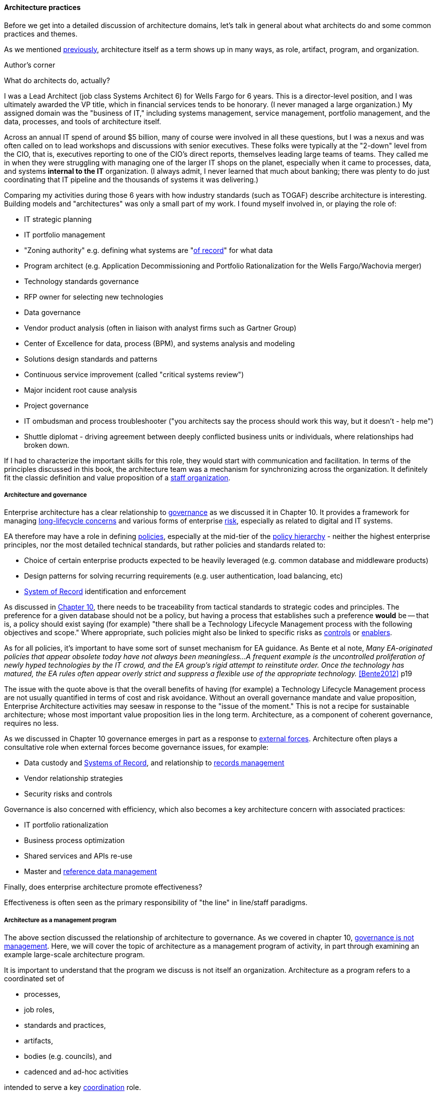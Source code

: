 ==== Architecture practices

Before we get into a detailed discussion of architecture domains, let's talk in general about what architects do and some common practices and themes.

As we mentioned xref:defining-ea[previously], architecture itself as a term shows up in many ways, as role, artifact, program, and organization.


.Author's corner
****
What do architects do, actually?

I was a Lead Architect (job class Systems Architect 6) for Wells Fargo for 6 years. This is a director-level position, and I was ultimately awarded the VP title, which in financial services tends to be honorary. (I never managed a large organization.) My assigned domain was the "business of IT," including systems management, service management, portfolio management, and the data, processes, and tools of architecture itself.

Across an annual IT spend of around $5 billion, many of course were involved in all these questions, but I was a nexus and was often called on to lead workshops and discussions with senior executives. These folks were typically at the "2-down" level from the CIO, that is, executives reporting to one of the CIO's direct reports, themselves leading large teams of teams. They called me in when they were struggling with managing one of the larger IT shops on the planet, especially when it came to processes, data, and systems *internal to the IT* organization. (I always admit, I never learned that much about banking; there was plenty to do just coordinating that IT pipeline and the thousands of systems it was delivering.)

Comparing my activities during those 6 years with how industry standards (such as TOGAF) describe architecture is interesting. Building models and "architectures" was only a small part of my work. I found myself involved in, or playing the role of:

* IT strategic planning
* IT portfolio management
* "Zoning authority" e.g. defining what systems are "xref:system-of-record[of record]" for what data
* Program architect (e.g. Application Decommissioning and Portfolio Rationalization for the Wells Fargo/Wachovia merger)
* Technology standards governance
* RFP owner for selecting new technologies
* Data governance
* Vendor product analysis (often in liaison with analyst firms such as Gartner Group)
* Center of Excellence for data, process (BPM), and systems analysis and modeling
* Solutions design standards and patterns
* Continuous service improvement (called "critical systems review")
* Major incident root cause analysis
* Project governance
* IT ombudsman and process troubleshooter ("you architects say the process should work this way, but it doesn't - help me")
* Shuttle diplomat - driving agreement between deeply conflicted business units or individuals, where relationships had broken down.

If I had to characterize the important skills for this role, they would start with communication and facilitation. In terms of the principles discussed in this book, the architecture team was a mechanism for synchronizing across the organization. It definitely fit the classic definition and value proposition of a xref:arch-as-staff[staff organization].
****

===== Architecture and governance

Enterprise architecture has a clear relationship to xref:gov-chap[governance] as we discussed it in Chapter 10. It provides a framework for managing xref:tech-prod-lifecycle[long-lifecycle concerns] and various forms of enterprise xref:risk-management[risk], especially as related to digital and IT systems.

EA therefore may have a role in defining xref:how-policy-begins[policies], especially at the mid-tier of the xref:policy-hierarchy[policy hierarchy] - neither the highest enterprise principles, nor the most detailed technical standards, but rather policies and standards related to:

* Choice of certain enterprise products expected to be heavily leveraged (e.g. common database and middleware products)
* Design patterns for solving recurring requirements (e.g. user authentication, load balancing, etc)
* xref:system-of-record[System of Record]
 identification and enforcement

As discussed in xref:policy-hierarchy[Chapter 10], there needs to be traceability from tactical standards to strategic codes and principles. The preference for a given database should not be a policy, but having a process that establishes such a preference *would* be -- that is, a policy should exist saying (for example) "there shall be a Technology Lifecycle Management process with the following objectives and scope." Where appropriate, such policies might also be linked to specific risks as xref:controls[controls] or xref:enablers[enablers].

As for all policies, it's important to have some sort of sunset mechanism for EA guidance. As Bente et al note, _Many EA-originated policies that appear obsolete today have not always been meaningless...A frequent example is the uncontrolled proliferation of newly hyped technologies by the IT crowd, and the EA group's rigid attempt to reinstitute order. Once the technology has matured, the EA rules often appear overly strict and suppress a flexible use of the appropriate technology._ <<Bente2012>> p19

The issue with the quote above is that the overall benefits of having (for example) a Technology Lifecycle Management process are not usually quantified in terms of cost and risk avoidance. Without an overall governance mandate and value proposition, Enterprise Architecture activities may seesaw in response to the "issue of the moment." This is not a recipe for sustainable architecture; whose most important value proposition lies in the long term. Architecture, as a component of coherent governance, requires no less.

As we discussed in Chapter 10 governance emerges in part as a response to xref:assurance-external-forces[external forces]. Architecture often plays a consultative role when external forces become governance issues, for example:

* Data custody and xref:system-of-record[Systems of Record], and relationship to xref:records-mgmt[records management]
* Vendor relationship strategies
* Security risks and controls

Governance is also concerned with efficiency, which also becomes a key architecture concern with associated practices:

* IT portfolio rationalization
* Business process optimization
* Shared services and APIs re-use
* Master and xref:reference-data[reference data management]

Finally, does enterprise architecture promote effectiveness?

Effectiveness is often seen as the primary responsibility of "the line" in line/staff paradigms.

===== Architecture as a management program

The above section discussed the relationship of architecture to governance. As we covered in chapter 10, xref:gov-v-mgmt[governance is not management]. Here, we will cover the topic of architecture as a management program of activity, in part through examining an example large-scale architecture program.

It is important to understand that the program we discuss is not itself an organization. Architecture as a program refers to a coordinated set of

* processes,
* job roles,
* standards and practices,
* artifacts,
* bodies (e.g. councils), and
* cadenced and ad-hoc activities

intended to serve a key xref:coord-struct[coordination] role.




generic diagram of large scale program

Bernard fig 1-4: Governance, Framework, Methodology, Best Practices, Standards, Artifacts

Activities/Bernard: (loc 561)
* Management program
* analysis & design method - how to factor out?? key weakness. waterfall.

As a management program, EA provides:     
Strategic Alignment: Connects goals, activities, and resources    
Standardized Policy: Resource governance and implementation     
Decision Support: Financial control and configuration management   
Resource Oversight: Lifecycle approach to development/management

As an analysis and design method, EA provides:     
EA Approach: The framework, analysis/design method, and artifact set
Current Views: Views of as-is strategies, processes, and resources
Future Views: Views of to-be strategies, processes, and resources
EA Management Plan: A plan to move from the current to the future EA

Bernard, Scott A.. An Introduction to Enterprise Architecture: Third Edition (Kindle Locations 585-601). AuthorHouse. Kindle Edition.

Got to bring in TOGAF

so, without EA... all this stuff is NOT getting done?

EA as policy vehicle... how is it that policies are enforced? process gating?

without EA.. how technical standards? how is a config image determined to be gold?

risk mgmt can't do it alone

In Bernard - goals & initiatives are above products & services - showing multiple product orientation - indicative of emergence phase

Entire language/mental model around gaps brings back flower & cog

A flower is not engineered to fill a gap. A cog is.

how do we know there is a gap? We have hypotheses... need to establish that there is a valuable, usable, feasible future state, and if there is progress towards it must not be delayed by queues, cycle time, etc ... need to move with alacrity... Cost of Delay outweighs much...

===== Modeling and visualization
The true measure of the value of a model is whether it actually influences behavior. Smith/Reinertsen 1998 p46.

Architect as visual facilitator

“At Netflix, we had no central control” of the architecture,
“The goal of architecture was to create the right emergent behaviors,”
“Our architecture was changing faster than you can draw it… As a result, it wasn’t useful to try to draw it.”

*Architect as visual thinker*

EA needs catalogs and matrices maintained. diagrams? it's questionable. every so often there is a ritual expression of a catalog as nested boxes. Of questionable utility. The graph complexity bogs down representation of the matrices.


Because of these facts, it is useful to understand some of the fundamentals of how humans interpret symbolic data.

(*** re-read and summarize Moody)

More on these in future chapters

Moody, but what are his sources?
http://simplybrainy.com/wp-content/uploads/2011/01/2008-Int-Vis-Other-Senses-All-Illustrations.pdf

Further reading on visual processing:

Moody
Tufte & others (that comparison paper cited by Moody)

complex graph...

But Cockcroft: if it changes too quickly, how to capture/represent?

formalisms don't give a good sense of scale - give a visual example

arch formalisms weak on dynamics - semantics vs dynamics problem semantics gravitate to first order predicate logic, binary thinking continuous math... required... how to measure anything. systems thinking.

but visualization is valuable otherwise we would not see so much of it

Cockburn communication problem - artifacts stimulate internal mental models but not Shannon... hence the endless attention to EA metamodels


The big picture is part of the standard mindset of EA, which
everyoneimmediatelyassociateswiththeactivitiesofanenterprisearchitect.
However, many of these big pictures you meet in practice have been over-
abstracted to the point of insignificance and no longer address any relevant
question.<<Bente2012>> p16

"semantic distortions" - simple example: equal-sized boxes on an EA capability map.

the EA's role is to facilitate discussions by abstracting and visualizing powerfully so that decisions are illuminated.

usually, the resulting diagrams are only good tactically.


illustrate: diagrams vs reporting, isometric catalog/matrix/diagram
why draw boxes when a textual report is all that is needed (e.g. Bente p52)


===== The "rationalization" quest
are the economics well understood?
One core question decided by governance is how much autonomy is granted to business units or geographical regions. In case this autonomy is high, would a quest for high IT integration and standardization not be like fighting windmills? <<bente2012>> p.45 and cross ref ch 1

====== application rationalization

====== Data & info

====== TLM
****
*Bad times at Airbus*

In 2006, (Ulrich)

TLM governance

****


****
[quote, Anonymous]
A foolish consistency is the hobgoblin of little minds.

*The folly of letting TLM dominate*

Henrik Kniberg tells the story of one of his most successful projects — a system built for the Swedish police that allowed them to use laptops in the field — and what happened afterwards <<Kniberg2011>>. Because the project was extremely urgent, the group was allowed to use an agile approach and break out of the traditional organizational culture. Everything went well, the police organization viewed it as a success, and the project even won a “project of the year” award.

What came next, however, was even more interesting. A high-level decision was made to rebuild from scratch that same system police had used in the field, using Siebel. This was part of a standardization effort to reduce the complexity and number of systems. Not only was the decision made to use a technology that the development team didn’t agree with, but it was decided to use a more traditional, sequential project-management approach to development. Development took a couple years and when it finally rolled out, it was a disaster because the police found it to be slow and clumsy and basically unusable. Making the change even more difficult was that the police preferred their existing system, which worked. Kniberg estimates that this cost the Swedish police more than £1 billion.

in http://www.infoq.com/resource/minibooks/why-agile-works/en/pdf/InfoQ-Why-Agile-Works-Mini-book.pdf
****

1 billion pounds ($1.6B) would have bought a lot of support & vendor leverage for the "nonstandard" technologies.

Lifecycle management can extend to internal products/services

EA provides guidance about what technologies are a strategic fit, which ones are deprecated, and which are emerging. <<Bente2012>> p8

Case study: The version control controversy: service vs TLM

if enterprise architects claim to be the only decision-making body
in technical matters, there is a huge risk that they create a bottleneck, if decisions take ages due to pending strategic issues, imminent changes in the business model, and so forth, IT projects can be seriously delayed. The practical consequence is that projects deliberately circumvent the enterprise architects—for example, by choosing less suitable technologies not managed by the EA group.<<Bente2012>> p19

Note that we compensate developers with money AND experience. Developer pressure to use a new technology should be seen in part as a demand for increased compensation. developers seeking experience, it is in part how they are compensated. this leads to conflicts over choice of tools. (good blog as well). rational framework for deciding. might go to chapter 8, resource mgmt. intersection between that & tech lifecycle is key.

EA makes the decision to insource or outsource

===== Repositories and knowledge management

backref to ch 11?

Agile & docs "In an agile project, explicit care must be taken to ensure proper documentation—for example, by stating it as part of the condition of satisfaction of a user story or in the definition of done" <<Bente2012>> p 170

Catalogs - Need for registration process for subjective concepts - decision authority

====== The repository question

CMDBs, metadata, EA

====== DevOps assets to architecture

If you started from day 1 with source, build, & package mgmt, and have kept it clean, you have a great asset

====== Metamodels and ontologies
app v svc def'n
runs into domain driven design problems if not careful

Canon law disputes

"standard EA language and methodology is especially helpful in large, complex enterprises that are geographically dispersed, and which may have multiple social and work cultures that have promoted different ways of doing things." <<Bernard

Bernard, Scott A.. An Introduction to Enterprise Architecture: Third Edition (Kindle Locations 1147-1149). AuthorHouse. Kindle Edition.
